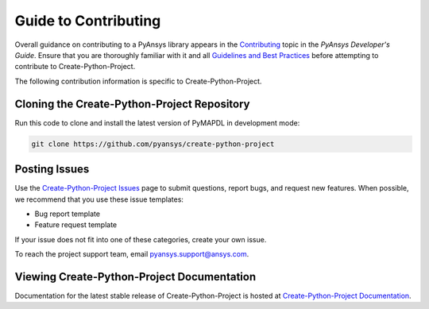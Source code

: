 .. _contributing:

.. mdinclude:: ../../CONTRIBUTING.md

Guide to Contributing
=====================

Overall guidance on contributing to a PyAnsys library appears in the
`Contributing <https://dev.docs.pyansys.com/overview/contributing.html>`_ topic
in the *PyAnsys Developer's Guide*. Ensure that you are thoroughly familiar
with it and all `Guidelines and Best Practices <https://dev.docs.pyansys.com/guidelines/index.html>`_
before attempting to contribute to Create-Python-Project.

The following contribution information is specific to Create-Python-Project.

Cloning the Create-Python-Project Repository
--------------------------------------------
Run this code to clone and install the latest version of PyMAPDL in development mode:

.. code::

    git clone https://github.com/pyansys/create-python-project


Posting Issues
--------------
Use the `Create-Python-Project Issues <https://github.com/pyansys/create-python-project/issues>`_
page to submit questions, report bugs, and request new features. When possible, we
recommend that you use these issue templates:

* Bug report template
* Feature request template

If your issue does not fit into one of these categories, create your own issue.

To reach the project support team, email `pyansys.support@ansys.com <pyansys.support@ansys.com>`_.

Viewing Create-Python-Project Documentation
-------------------------------------------

Documentation for the latest stable release of Create-Python-Project is hosted at
`Create-Python-Project Documentation <https://pyansys.github.io/create-python-project/>`_.
